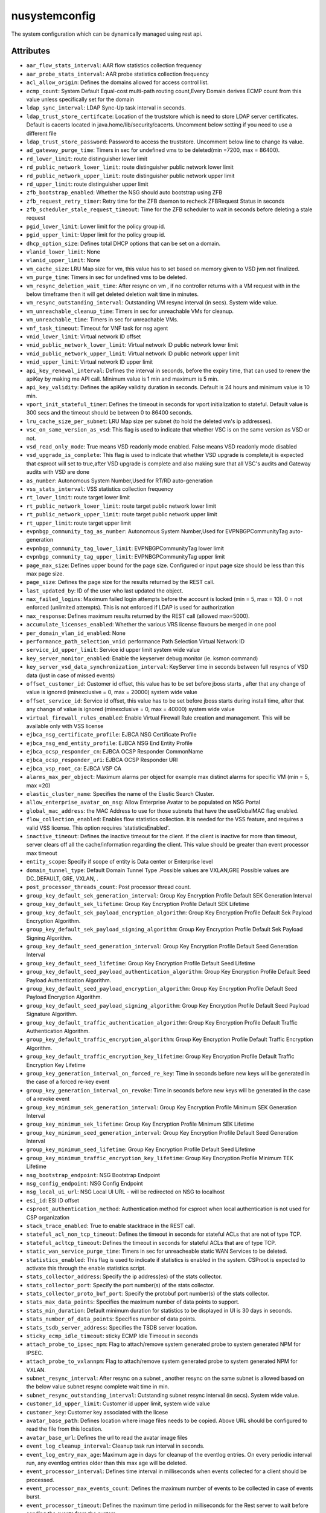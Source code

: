 .. _nusystemconfig:

nusystemconfig
===========================================

.. class:: nusystemconfig.NUSystemConfig(bambou.nurest_object.NUMetaRESTObject,):

The system configuration which can be dynamically managed using rest api.


Attributes
----------


- ``aar_flow_stats_interval``: AAR flow statistics collection frequency

- ``aar_probe_stats_interval``: AAR probe statistics collection frequency

- ``acl_allow_origin``: Defines the domains allowed for access control list.

- ``ecmp_count``: System Default Equal-cost multi-path routing count,Every Domain derives ECMP count from this value unless specifically set for the domain

- ``ldap_sync_interval``: LDAP Sync-Up task interval in seconds.

- ``ldap_trust_store_certifcate``: Location of the truststore which is need to store LDAP server certificates. Default is cacerts located in java.home/lib/security/cacerts. Uncomment below setting if you need to use a different file

- ``ldap_trust_store_password``: Password to access the truststore. Uncomment below line to change its value.

- ``ad_gateway_purge_time``: Timers in sec for undefined vms to be deleted(min =7200, max = 86400).

- ``rd_lower_limit``: route distinguisher lower limit

- ``rd_public_network_lower_limit``: route distinguisher public network lower limit

- ``rd_public_network_upper_limit``: route distinguisher public network upper limit

- ``rd_upper_limit``: route distinguisher upper limit

- ``zfb_bootstrap_enabled``: Whether the NSG should auto bootstrap using ZFB

- ``zfb_request_retry_timer``: Retry time for the ZFB daemon to recheck ZFBRequest Status in seconds

- ``zfb_scheduler_stale_request_timeout``: Time for the ZFB scheduler to wait in seconds before deleting a stale request

- ``pgid_lower_limit``: Lower limit for the policy group id.

- ``pgid_upper_limit``: Upper limit for the policy group id.

- ``dhcp_option_size``: Defines total DHCP options that can be set on a domain.

- ``vlanid_lower_limit``: None

- ``vlanid_upper_limit``: None

- ``vm_cache_size``: LRU Map size for vm, this value has to set based on memory given to VSD jvm not finalized.

- ``vm_purge_time``: Timers in sec for undefined vms to be deleted.

- ``vm_resync_deletion_wait_time``: After resync on vm , if no controller returns with a VM request with in the below timeframe then it will get deleted deletion wait time in minutes.

- ``vm_resync_outstanding_interval``: Outstanding VM resync interval (in secs). System wide value.

- ``vm_unreachable_cleanup_time``: Timers in sec for unreachable VMs for cleanup.

- ``vm_unreachable_time``: Timers in sec for unreachable VMs.

- ``vnf_task_timeout``: Timeout for VNF task for nsg agent

- ``vnid_lower_limit``: Virtual network ID offset

- ``vnid_public_network_lower_limit``: Virtual network ID public network lower limit

- ``vnid_public_network_upper_limit``: Virtual network ID public network upper limit

- ``vnid_upper_limit``: Virtual network ID upper limit

- ``api_key_renewal_interval``: Defines the interval in seconds, before the expiry time, that can used to renew the apiKey by making me API call. Minimum value is 1 min and maximum is 5 min.

- ``api_key_validity``: Defines the apiKey validity duration in seconds. Default is 24 hours and minimum value is 10 min.

- ``vport_init_stateful_timer``: Defines the timeout in seconds for vport initialization to stateful. Default value is 300 secs and the timeout should be between 0 to 86400 seconds.

- ``lru_cache_size_per_subnet``: LRU Map size per subnet (to hold the deleted vm's ip addresses).

- ``vsc_on_same_version_as_vsd``: This flag is used to indicate that whether VSC is on the same version as VSD or not.

- ``vsd_read_only_mode``: True means VSD readonly mode enabled. False means VSD readonly mode disabled

- ``vsd_upgrade_is_complete``: This flag is used to indicate that whether VSD upgrade is complete,it is expected that csproot will set to true,after VSD upgrade is complete and also making sure that all VSC's audits and Gateway audits with VSD are done

- ``as_number``:  Autonomous System Number,Used for RT/RD auto-generation

- ``vss_stats_interval``: VSS statistics collection frequency

- ``rt_lower_limit``: route target lower limit

- ``rt_public_network_lower_limit``: route target public network lower limit

- ``rt_public_network_upper_limit``: route target public network upper limit

- ``rt_upper_limit``: route target upper limit

- ``evpnbgp_community_tag_as_number``: Autonomous System Number,Used for EVPNBGPCommunityTag auto-generation

- ``evpnbgp_community_tag_lower_limit``: EVPNBGPCommunityTag lower limit

- ``evpnbgp_community_tag_upper_limit``: EVPNBGPCommunityTag upper limit

- ``page_max_size``: Defines upper bound for the page size. Configured or input page size should be less than this max page size.

- ``page_size``: Defines the page size for the results returned by the REST call.

- ``last_updated_by``: ID of the user who last updated the object.

- ``max_failed_logins``: Maximum failed login attempts before the account is locked (min = 5, max = 10). 0 = not enforced (unlimited attempts). This is not enforced if LDAP is used for authorization

- ``max_response``: Defines maximum results returned by the REST call (allowed max=5000).

- ``accumulate_licenses_enabled``: Whether the various VRS license flavours be merged in one pool

- ``per_domain_vlan_id_enabled``: None

- ``performance_path_selection_vnid``: performance Path Selection Virtual Network ID

- ``service_id_upper_limit``: Service id upper limit system wide value

- ``key_server_monitor_enabled``: Enable the keyserver debug monitor (ie. ksmon command)

- ``key_server_vsd_data_synchronization_interval``: KeyServer time in seconds between full resyncs of VSD data (just in case of missed events)

- ``offset_customer_id``: Customer id offset, this value has to be set before jboss starts , after that any change of value is ignored (minexclusive = 0, max = 20000) system wide value

- ``offset_service_id``: Service id offset, this value has to be set before jboss starts during install time, after that any change of value is ignored (minexclusive = 0, max = 40000) system wide value

- ``virtual_firewall_rules_enabled``: Enable Virtual Firewall Rule creation and management. This will be available only with VSS license

- ``ejbca_nsg_certificate_profile``: EJBCA NSG Certificate Profile

- ``ejbca_nsg_end_entity_profile``: EJBCA NSG End Entity Profile

- ``ejbca_ocsp_responder_cn``: EJBCA OCSP Responder CommonName

- ``ejbca_ocsp_responder_uri``: EJBCA OCSP Responder URI

- ``ejbca_vsp_root_ca``: EJBCA VSP CA

- ``alarms_max_per_object``: Maximum alarms per object for example max distinct alarms for specific VM (min = 5, max =20)

- ``elastic_cluster_name``: Specifies the name of the Elastic Search Cluster.

- ``allow_enterprise_avatar_on_nsg``: Allow Enterprise Avatar to be populated on NSG Portal

- ``global_mac_address``: the MAC Address to use for those subnets that have the useGlobalMAC flag enabled.

- ``flow_collection_enabled``: Enables flow statistics collection. It is needed for the VSS feature, and requires a valid VSS license. This option requires 'statisticsEnabled'.

- ``inactive_timeout``: Defines the inactive timeout for the client. If the client is inactive for more than timeout, server clears off all the cache/information regarding the client. This value should be greater than event processor max timeout

- ``entity_scope``: Specify if scope of entity is Data center or Enterprise level

- ``domain_tunnel_type``: Default Domain Tunnel Type .Possible values are VXLAN,GRE Possible values are DC_DEFAULT, GRE, VXLAN, .

- ``post_processor_threads_count``: Post processor thread count.

- ``group_key_default_sek_generation_interval``: Group Key Encryption Profile Default SEK Generation Interval

- ``group_key_default_sek_lifetime``: Group Key Encryption Profile Default SEK Lifetime

- ``group_key_default_sek_payload_encryption_algorithm``: Group Key Encryption Profile Default Sek Payload Encryption Algorithm.

- ``group_key_default_sek_payload_signing_algorithm``: Group Key Encryption Profile Default Sek Payload Signing Algorithm.

- ``group_key_default_seed_generation_interval``: Group Key Encryption Profile Default Seed Generation Interval

- ``group_key_default_seed_lifetime``: Group Key Encryption Profile Default Seed Lifetime

- ``group_key_default_seed_payload_authentication_algorithm``: Group Key Encryption Profile Default Seed Payload Authentication Algorithm.

- ``group_key_default_seed_payload_encryption_algorithm``: Group Key Encryption Profile Default Seed Payload Encryption Algorithm.

- ``group_key_default_seed_payload_signing_algorithm``: Group Key Encryption Profile Default Seed Payload Signature Algorithm.

- ``group_key_default_traffic_authentication_algorithm``: Group Key Encryption Profile Default Traffic Authentication Algorithm.

- ``group_key_default_traffic_encryption_algorithm``: Group Key Encryption Profile Default Traffic Encryption Algorithm.

- ``group_key_default_traffic_encryption_key_lifetime``: Group Key Encryption Profile Default Traffic Encryption Key Lifetime

- ``group_key_generation_interval_on_forced_re_key``: Time in seconds before new keys will be generated in the case of a forced re-key event

- ``group_key_generation_interval_on_revoke``: Time in seconds before new keys will be generated in the case of a revoke event

- ``group_key_minimum_sek_generation_interval``: Group Key Encryption Profile Minimum SEK Generation Interval

- ``group_key_minimum_sek_lifetime``: Group Key Encryption Profile Minimum SEK Lifetime

- ``group_key_minimum_seed_generation_interval``: Group Key Encryption Profile Default Seed Generation Interval

- ``group_key_minimum_seed_lifetime``: Group Key Encryption Profile Default Seed Lifetime

- ``group_key_minimum_traffic_encryption_key_lifetime``: Group Key Encryption Profile Minimum TEK Lifetime

- ``nsg_bootstrap_endpoint``: NSG Bootstrap Endpoint

- ``nsg_config_endpoint``: NSG Config Endpoint

- ``nsg_local_ui_url``: NSG Local UI URL - will be redirected on NSG to localhost

- ``esi_id``: ESI ID offset

- ``csproot_authentication_method``: Authentication method for csproot when local authentication is not used for CSP organization

- ``stack_trace_enabled``: True to enable stacktrace in the REST call.

- ``stateful_acl_non_tcp_timeout``: Defines the timeout in seconds for stateful ACLs that are not of type TCP.

- ``stateful_acltcp_timeout``: Defines the timeout in seconds for stateful ACLs that are of type TCP.

- ``static_wan_service_purge_time``: Timers in sec for unreacheable static WAN Services to be deleted.

- ``statistics_enabled``: This flag is used to indicate if statistics is enabled in the system. CSProot is expected to activate this through the enable statistics script.

- ``stats_collector_address``: Specify the ip address(es) of the stats collector.

- ``stats_collector_port``: Specify the port number(s) of the stats collector.

- ``stats_collector_proto_buf_port``: Specify the protobuf port number(s) of the stats collector.

- ``stats_max_data_points``: Specifies the maximum number of data points to support.

- ``stats_min_duration``: Default minimum duration for statistics to be displayed in UI is 30 days in seconds.

- ``stats_number_of_data_points``: Specifies number of data points.

- ``stats_tsdb_server_address``: Specifies the TSDB server location.

- ``sticky_ecmp_idle_timeout``: sticky ECMP Idle Timeout in seconds

- ``attach_probe_to_ipsec_npm``: Flag to attach/remove system generated probe to system generated NPM for IPSEC.

- ``attach_probe_to_vxlannpm``: Flag to attach/remove system generated probe to system generated NPM for VXLAN.

- ``subnet_resync_interval``: After resync on a subnet , another resync on the same subnet is allowed based on the below value subnet resync complete wait time in min.

- ``subnet_resync_outstanding_interval``: Outstanding subnet resync interval (in secs). System wide value.

- ``customer_id_upper_limit``: Customer id upper limit, system wide value

- ``customer_key``: Customer key associated with the licese

- ``avatar_base_path``: Defines location where image files needs to be copied. Above URL should be configured to read the file from this location.

- ``avatar_base_url``: Defines the url to read the avatar image files

- ``event_log_cleanup_interval``: Cleanup task run interval in seconds.

- ``event_log_entry_max_age``: Maximum age in days for cleanup of the eventlog entries. On every periodic interval run, any eventlog entries older than this max age will be deleted.

- ``event_processor_interval``: Defines time interval in milliseconds when events collected for a client should be processed.

- ``event_processor_max_events_count``: Defines the maximum number of events to be collected in case of events burst.

- ``event_processor_timeout``: Defines the maximum time period in milliseconds for the Rest server to wait before sending the events from the system.

- ``two_factor_code_expiry``: Two Factor Code Expiry in Seconds

- ``two_factor_code_length``: Two Factor Code Length

- ``two_factor_code_seed_length``: Two Factor Seed length in bytes

- ``external_id``: External object ID. Used for integration with third party systems

- ``dynamic_wan_service_diff_time``: Timers in sec for  dynamic WAN Services to be considered not seen by 7X50.

- ``syslog_destination_host``: Specifies the remote syslog destination host

- ``syslog_destination_port``: Specified the remote syslog destination port

- ``sysmon_cleanup_task_interval``: Sysmon cleanup task run interval in seconds.

- ``sysmon_node_presence_timeout``: Time interval in seconds at which sysmon messages are reported by controller.

- ``sysmon_probe_response_timeout``: Probe response timeout in seconds.

- ``system_avatar_data``: CSP Avatar Data

- ``system_avatar_type``: None




Children
--------

================================================================================================================================================               ==========================================================================================
**class**                                                                                                                                                      **fetcher**

:ref:`numetadata.NUMetadata<numetadata>`                                                                                                                         ``metadatas`` 
:ref:`nuglobalmetadata.NUGlobalMetadata<nuglobalmetadata>`                                                                                                       ``global_metadatas`` 
================================================================================================================================================               ==========================================================================================



Parents
--------


- :ref:`nume.NUMe<nume>`

